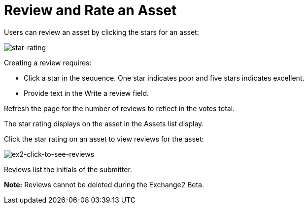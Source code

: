 = Review and Rate an Asset
:keywords: exchange 2, rate, review, exchange2

Users can review an asset by clicking the stars for an asset:

image:star-rating.png[star-rating] 

Creating a review requires:

* Click a star in the sequence. One star indicates poor and five stars indicates excellent.
* Provide text in the Write a review field.

Refresh the page for the number of reviews to reflect in the votes total.

The star rating displays on the asset in the Assets list display. 

Click the star rating on an asset to view reviews for the asset:

image:ex2-click-to-see-reviews.png[ex2-click-to-see-reviews]

Reviews list the initials of the submitter.

*Note:* Reviews cannot be deleted during the Exchange2 Beta.